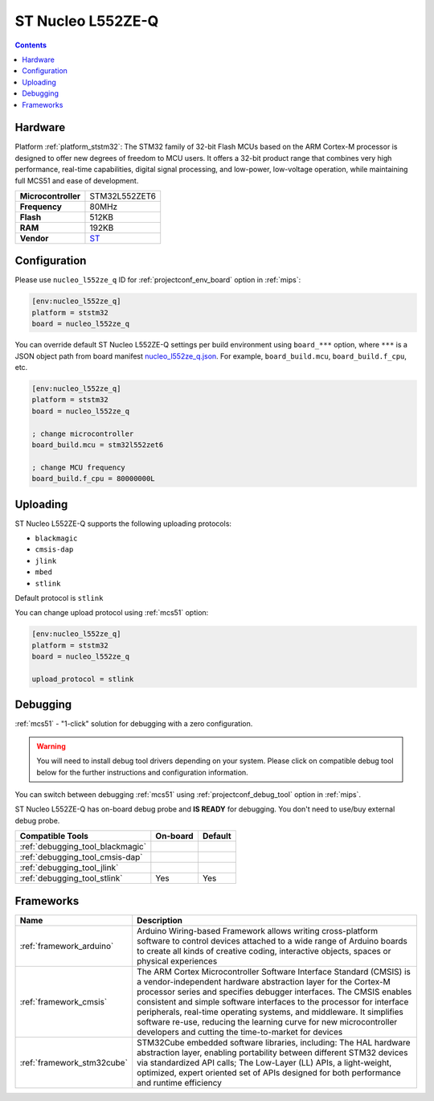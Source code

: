 
.. _board_ststm32_nucleo_l552ze_q:

ST Nucleo L552ZE-Q
==================

.. contents::

Hardware
--------

Platform :ref:`platform_ststm32`: The STM32 family of 32-bit Flash MCUs based on the ARM Cortex-M processor is designed to offer new degrees of freedom to MCU users. It offers a 32-bit product range that combines very high performance, real-time capabilities, digital signal processing, and low-power, low-voltage operation, while maintaining full MCS51 and ease of development.

.. list-table::

  * - **Microcontroller**
    - STM32L552ZET6
  * - **Frequency**
    - 80MHz
  * - **Flash**
    - 512KB
  * - **RAM**
    - 192KB
  * - **Vendor**
    - `ST <https://www.st.com/en/evaluation-tools/nucleo-l552ze-q.html?utm_source=platformio.org&utm_medium=docs>`__


Configuration
-------------

Please use ``nucleo_l552ze_q`` ID for :ref:`projectconf_env_board` option in :ref:`mips`:

.. code-block:: ini

  [env:nucleo_l552ze_q]
  platform = ststm32
  board = nucleo_l552ze_q

You can override default ST Nucleo L552ZE-Q settings per build environment using
``board_***`` option, where ``***`` is a JSON object path from
board manifest `nucleo_l552ze_q.json <https://github.com/platformio/platform-ststm32/blob/master/boards/nucleo_l552ze_q.json>`_. For example,
``board_build.mcu``, ``board_build.f_cpu``, etc.

.. code-block:: ini

  [env:nucleo_l552ze_q]
  platform = ststm32
  board = nucleo_l552ze_q

  ; change microcontroller
  board_build.mcu = stm32l552zet6

  ; change MCU frequency
  board_build.f_cpu = 80000000L


Uploading
---------
ST Nucleo L552ZE-Q supports the following uploading protocols:

* ``blackmagic``
* ``cmsis-dap``
* ``jlink``
* ``mbed``
* ``stlink``

Default protocol is ``stlink``

You can change upload protocol using :ref:`mcs51` option:

.. code-block:: ini

  [env:nucleo_l552ze_q]
  platform = ststm32
  board = nucleo_l552ze_q

  upload_protocol = stlink

Debugging
---------

:ref:`mcs51` - "1-click" solution for debugging with a zero configuration.

.. warning::
    You will need to install debug tool drivers depending on your system.
    Please click on compatible debug tool below for the further
    instructions and configuration information.

You can switch between debugging :ref:`mcs51` using
:ref:`projectconf_debug_tool` option in :ref:`mips`.

ST Nucleo L552ZE-Q has on-board debug probe and **IS READY** for debugging. You don't need to use/buy external debug probe.

.. list-table::
  :header-rows:  1

  * - Compatible Tools
    - On-board
    - Default
  * - :ref:`debugging_tool_blackmagic`
    -
    -
  * - :ref:`debugging_tool_cmsis-dap`
    -
    -
  * - :ref:`debugging_tool_jlink`
    -
    -
  * - :ref:`debugging_tool_stlink`
    - Yes
    - Yes

Frameworks
----------
.. list-table::
    :header-rows:  1

    * - Name
      - Description

    * - :ref:`framework_arduino`
      - Arduino Wiring-based Framework allows writing cross-platform software to control devices attached to a wide range of Arduino boards to create all kinds of creative coding, interactive objects, spaces or physical experiences

    * - :ref:`framework_cmsis`
      - The ARM Cortex Microcontroller Software Interface Standard (CMSIS) is a vendor-independent hardware abstraction layer for the Cortex-M processor series and specifies debugger interfaces. The CMSIS enables consistent and simple software interfaces to the processor for interface peripherals, real-time operating systems, and middleware. It simplifies software re-use, reducing the learning curve for new microcontroller developers and cutting the time-to-market for devices

    * - :ref:`framework_stm32cube`
      - STM32Cube embedded software libraries, including: The HAL hardware abstraction layer, enabling portability between different STM32 devices via standardized API calls; The Low-Layer (LL) APIs, a light-weight, optimized, expert oriented set of APIs designed for both performance and runtime efficiency
